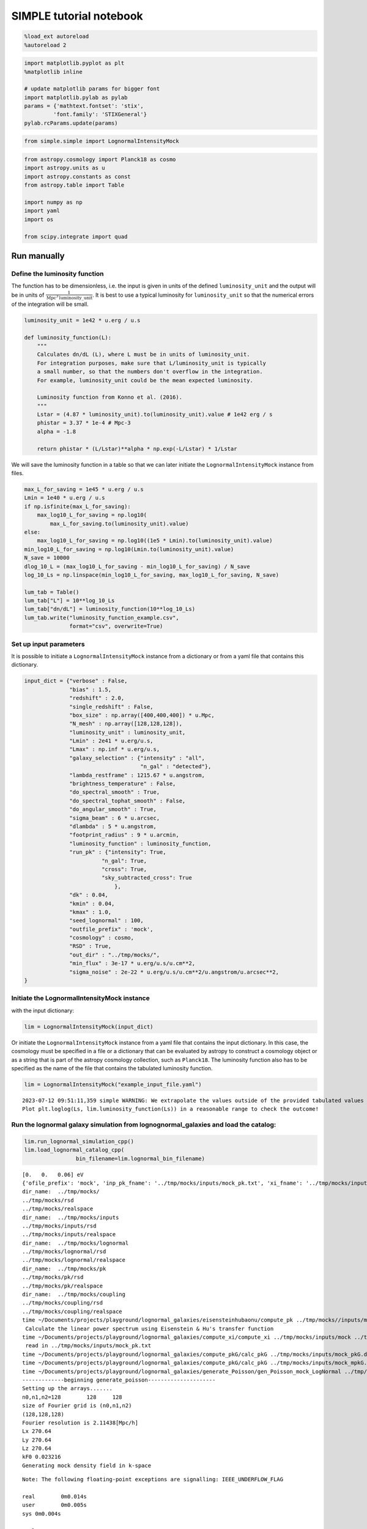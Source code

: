 SIMPLE tutorial notebook
========================

.. code:: ipython3

    %load_ext autoreload
    %autoreload 2

.. code:: ipython3

    import matplotlib.pyplot as plt
    %matplotlib inline
    
    # update matplotlib params for bigger font
    import matplotlib.pylab as pylab
    params = {'mathtext.fontset': 'stix',
             'font.family': 'STIXGeneral'}
    pylab.rcParams.update(params)

.. code:: ipython3

    from simple.simple import LognormalIntensityMock

.. code:: ipython3

    from astropy.cosmology import Planck18 as cosmo
    import astropy.units as u
    import astropy.constants as const
    from astropy.table import Table
    
    import numpy as np
    import yaml
    import os
    
    from scipy.integrate import quad

Run manually
------------

Define the luminosity function
~~~~~~~~~~~~~~~~~~~~~~~~~~~~~~

The function has to be dimensionless, i.e. the input is given in units
of the defined ``luminosity_unit`` and the output will be in units of
:math:`\frac{1}{\mathrm{Mpc}^3\mathrm{luminosity\_unit}}`. It is best to
use a typical luminosity for ``luminosity_unit`` so that the numerical
errors of the integration will be small.

.. code:: ipython3

    luminosity_unit = 1e42 * u.erg / u.s
    
    def luminosity_function(L):
        """
        Calculates dn/dL (L), where L must be in units of luminosity_unit.
        For integration purposes, make sure that L/luminosity_unit is typically
        a small number, so that the numbers don't overflow in the integration.
        For example, luminosity_unit could be the mean expected luminosity.
    
        Luminosity function from Konno et al. (2016).
        """
        Lstar = (4.87 * luminosity_unit).to(luminosity_unit).value # 1e42 erg / s
        phistar = 3.37 * 1e-4 # Mpc-3
        alpha = -1.8
    
        return phistar * (L/Lstar)**alpha * np.exp(-L/Lstar) * 1/Lstar


We will save the luminosity function in a table so that we can later
initiate the ``LognormalIntensityMock`` instance from files.

.. code:: ipython3

    max_L_for_saving = 1e45 * u.erg / u.s
    Lmin = 1e40 * u.erg / u.s
    if np.isfinite(max_L_for_saving):
        max_log10_L_for_saving = np.log10(
            max_L_for_saving.to(luminosity_unit).value)
    else:
        max_log10_L_for_saving = np.log10((1e5 * Lmin).to(luminosity_unit).value)
    min_log10_L_for_saving = np.log10(Lmin.to(luminosity_unit).value)
    N_save = 10000
    dlog_10_L = (max_log10_L_for_saving - min_log10_L_for_saving) / N_save
    log_10_Ls = np.linspace(min_log10_L_for_saving, max_log10_L_for_saving, N_save)
    
    lum_tab = Table()
    lum_tab["L"] = 10**log_10_Ls
    lum_tab["dn/dL"] = luminosity_function(10**log_10_Ls)
    lum_tab.write("luminosity_function_example.csv",
                  format="csv", overwrite=True)

Set up input parameters
~~~~~~~~~~~~~~~~~~~~~~~

It is possible to initiate a ``LognormalIntensityMock`` instance from a
dictionary or from a yaml file that contains this dictionary.

.. code:: ipython3

    input_dict = {"verbose" : False,
                  "bias" : 1.5,
                  "redshift" : 2.0,
                  "single_redshift" : False,
                  "box_size" : np.array([400,400,400]) * u.Mpc,
                  "N_mesh" : np.array([128,128,128]),
                  "luminosity_unit" : luminosity_unit,
                  "Lmin" : 2e41 * u.erg/u.s,
                  "Lmax" : np.inf * u.erg/u.s,
                  "galaxy_selection" : {"intensity" : "all",
                                        "n_gal" : "detected"},
                  "lambda_restframe" : 1215.67 * u.angstrom,
                  "brightness_temperature" : False,
                  "do_spectral_smooth" : True,
                  "do_spectral_tophat_smooth" : False,
                  "do_angular_smooth" : True,
                  "sigma_beam" : 6 * u.arcsec,
                  "dlambda" : 5 * u.angstrom,
                  "footprint_radius" : 9 * u.arcmin,
                  "luminosity_function" : luminosity_function,
                  "run_pk" : {"intensity": True,
                            "n_gal": True,
                            "cross": True,
                            "sky_subtracted_cross": True
                                },
                  "dk" : 0.04,
                  "kmin" : 0.04,
                  "kmax" : 1.0,
                  "seed_lognormal" : 100,
                  "outfile_prefix" : 'mock',
                  "cosmology" : cosmo,
                  "RSD" : True,
                  "out_dir" : "../tmp/mocks/",
                  "min_flux" : 3e-17 * u.erg/u.s/u.cm**2,
                  "sigma_noise" : 2e-22 * u.erg/u.s/u.cm**2/u.angstrom/u.arcsec**2,
    }

Initiate the LognormalIntensityMock instance
~~~~~~~~~~~~~~~~~~~~~~~~~~~~~~~~~~~~~~~~~~~~

with the input dictionary:

.. code:: ipython3

    lim = LognormalIntensityMock(input_dict)

Or initiate the ``LognormalIntensityMock`` instance from a yaml file
that contains the input dictionary. In this case, the cosmology must be
specified in a file or a dictionary that can be evaluated by astropy to
construct a cosmology object or as a string that is part of the astropy
cosmology collection, such as ``Planck18``. The luminosity function also
has to be specified as the name of the file that contains the tabulated
luminosity function.

.. code:: ipython3

    lim = LognormalIntensityMock("example_input_file.yaml")


.. parsed-literal::

    2023-07-12 09:51:11,359 simple WARNING: We extrapolate the values outside of the provided tabulated values of L. 
    Plot plt.loglog(Ls, lim.luminosity_function(Ls)) in a reasonable range to check the outcome!


Run the lognormal galaxy simulation from lognognormal_galaxies and load the catalog:
~~~~~~~~~~~~~~~~~~~~~~~~~~~~~~~~~~~~~~~~~~~~~~~~~~~~~~~~~~~~~~~~~~~~~~~~~~~~~~~~~~~~

.. code:: ipython3

    lim.run_lognormal_simulation_cpp()
    lim.load_lognormal_catalog_cpp(
                    bin_filename=lim.lognormal_bin_filename)


.. parsed-literal::

    [0.   0.   0.06] eV
    {'ofile_prefix': 'mock', 'inp_pk_fname': '../tmp/mocks/inputs/mock_pk.txt', 'xi_fname': '../tmp/mocks/inputs/mock_Rh_xi.txt', 'pkg_fname': '../tmp/mocks/inputs/mock_pkG.dat', 'mpkg_fname': '../tmp/mocks/inputs/mock_mpkG.dat', 'cpkg_fname': '../tmp/mocks/inputs/mock_mpkG.dat', 'f_fname': '../tmp/mocks/inputs/mock_fnu.txt', 'z': 2.0, 'mnu': 0.06, 'oc0h2': 0.11934063901639999, 'ob0h2': 0.0224178568132, 'ns': 0.9645, 'lnAs': 3.094, 'h0': <Quantity 0.6766>, 'w': -1.0, 'run': 0.0, 'bias': 1.5, 'bias_mpkG': 1.0, 'bias_cpkG': 1.35, 'Nrealization': 1, 'Ngalaxies': 279657, 'Lx': 270.64000000000004, 'Ly': 270.64000000000004, 'Lz': 270.64000000000004, 'rmax': 10000.0, 'seed': 100, 'Pnmax': 128, 'losy': 0.0, 'losz': 0.0, 'kbin': 0.01, 'kmax': 0.0, 'lmax': 4, 'gen_inputs': True, 'run_lognormal': True, 'calc_pk': False, 'calc_cpk': False, 'use_cpkG': 0, 'output_matter': 0, 'output_gal': 1, 'calc_mode_pk': 0, 'out_dir': '../tmp/mocks/', 'halofname_prefix': '', 'imul_fname': '', 'num_para': 1, 'om0h2': 0.14175849582959998, 'om0': 0.30966, 'ob0': 0.04897, 'ode0': 0.6888463055445441, 'losx': 1.0, 'As': 2.2065162338947054e-09, 'aH': 100.27554429639554}
    dir_name:  ../tmp/mocks/
    ../tmp/mocks/rsd
    ../tmp/mocks/realspace
    dir_name:  ../tmp/mocks/inputs
    ../tmp/mocks/inputs/rsd
    ../tmp/mocks/inputs/realspace
    dir_name:  ../tmp/mocks/lognormal
    ../tmp/mocks/lognormal/rsd
    ../tmp/mocks/lognormal/realspace
    dir_name:  ../tmp/mocks/pk
    ../tmp/mocks/pk/rsd
    ../tmp/mocks/pk/realspace
    dir_name:  ../tmp/mocks/coupling
    ../tmp/mocks/coupling/rsd
    ../tmp/mocks/coupling/realspace
    time ~/Documents/projects/playground/lognormal_galaxies/eisensteinhubaonu/compute_pk ../tmp/mocks//inputs/mock 0.30966 0.6888463055445441 0.04897 0.6766 -1.0 0.9645 0.0 2.2065162338947054e-09 0.06 2.0
     Calculate the linear power spectrum using Eisenstein & Hu's transfer function
    time ~/Documents/projects/playground/lognormal_galaxies/compute_xi/compute_xi ../tmp/mocks/inputs/mock ../tmp/mocks/inputs/mock_pk.txt 1037
     read in ../tmp/mocks/inputs/mock_pk.txt
    time ~/Documents/projects/playground/lognormal_galaxies/compute_pkG/calc_pkG ../tmp/mocks/inputs/mock_pkG.dat ../tmp/mocks/inputs/mock_Rh_xi.txt 2 1.5 10000.0
    time ~/Documents/projects/playground/lognormal_galaxies/compute_pkG/calc_pkG ../tmp/mocks/inputs/mock_mpkG.dat ../tmp/mocks/inputs/mock_Rh_xi.txt 2 1.0 10000.0
    time ~/Documents/projects/playground/lognormal_galaxies/generate_Poisson/gen_Poisson_mock_LogNormal ../tmp/mocks/inputs/mock_pkG.dat ../tmp/mocks/inputs/mock_mpkG.dat 0 ../tmp/mocks/inputs/mock_mpkG.dat 270.64000000000004 270.64000000000004 270.64000000000004 128 279657 100.27554429639554 ../tmp/mocks/inputs/mock_fnu.txt 1.5 19094 60232 59629 ../tmp/mocks//lognormal/mock_lognormal_rlz0.bin ../tmp/mocks//lognormal/mock_density_lognormal_rlz0.bin 0 1
    -------------beginning generate_poisson---------------------
    Setting up the arrays.......
    n0,n1,n2=128	128	128
    size of Fourier grid is (n0,n1,n2)
    (128,128,128)
    Fourier resolution is 2.11438[Mpc/h]
    Lx 270.64
    Ly 270.64
    Lz 270.64
    kF0 0.023216
    Generating mock density field in k-space


.. parsed-literal::

    Note: The following floating-point exceptions are signalling: IEEE_UNDERFLOW_FLAG
    
    real	0m0.014s
    user	0m0.005s
    sys	0m0.004s
    
    real	0m0.033s
    user	0m0.026s
    sys	0m0.003s
    
    real	0m0.021s
    user	0m0.015s
    sys	0m0.004s
    
    real	0m0.022s
    user	0m0.015s
    sys	0m0.004s


.. parsed-literal::

    Finished generating mock density field.
    Doing FFT for density field.
    Done FFT for density field.
    Average of Log-normal density field  :-3.05271e-09
    Variance of Log-normal density field :1568.33
    Average of Log-normal density field  :-1.45565e-15
    Variance of Log-normal density field :1.08298
    Average of matter Log-normal density field :-4.62067e-10
    Variance of matter Log-normal density field :1197.7
    Average of matter Log-normal density field :-2.20331e-16
    Variance of matter Log-normal density field :0.82705
    density maximum = 153.52
    density minimum = -0.997805
    Average of density field: 0.00100348
    Variance of density field: 2.26557
    Doing FFT for the density field.
    Calculating velocity field in Fourier space...
    Doing FFT for the vx field.
    Doing FFT for the vy field.
    Doing FFT for the vz field.
    Initializing random generater..
    checkpoint 1
    Ngalaxies 279657
    checkpoint 2
    checkpoint 3
    checkpoint 4
    final_array_length 3355884
    checkpoint 5: allocated array.
    Generating Poisson particles...........
    ngalbar: 0.133351
    checkpoint 6: starting nested for loops.
    Total number of 279646 galaxies are generated!
    min[vx] = -1681.87	max[vx] = 1623.85
    avg[vx] = -0.427648	var[vx] = 51906.9
    min[vy] = -1658.54	max[vy] = 1473.81
    avg[vy] = 0.407441	var[vy] = 46194.3
    min[vz] = -1979.67	max[vz] = 1422.05
    avg[vz] = 0.207766	var[vz] = 57476.9
    Final nPoisson: 279646
    skip: calculate Pk
    Saving to ../tmp/mocks/lognormal/mock_lognormal_rlz0.h5
    Memory usage:  0.21370703125  GB.
    Edges of the galaxy coordinates:
    0.0001535299 270.63992
    0.0003810551 270.63953
    0.00022548073 270.6387
    Overwriting Position in ../tmp/mocks/lognormal/mock_lognormal_rlz0.h5.
    Overwriting Velocity in ../tmp/mocks/lognormal/mock_lognormal_rlz0.h5.
    Overwriting L_box in ../tmp/mocks/lognormal/mock_lognormal_rlz0.h5.
    Overwriting N_gal in ../tmp/mocks/lognormal/mock_lognormal_rlz0.h5.
    Saved to ../tmp/mocks/lognormal/mock_lognormal_rlz0.h5


.. parsed-literal::

    
    real	0m0.197s
    user	0m0.241s
    sys	0m0.021s


Assign the redshift
~~~~~~~~~~~~~~~~~~~

…along the LOS axis (0): ``lim.assign_redshift_along_axis()``.

If you want to assign a single redshift to the entire box, run
``lim.assign_single_redshift()``

.. code:: ipython3

    lim.assign_redshift_along_axis()

Assign a luminosity to each galaxy following the luminosity function
~~~~~~~~~~~~~~~~~~~~~~~~~~~~~~~~~~~~~~~~~~~~~~~~~~~~~~~~~~~~~~~~~~~~

.. code:: ipython3

    lim.assign_luminosity()

convert the luminosity to the flux
~~~~~~~~~~~~~~~~~~~~~~~~~~~~~~~~~~

.. code:: ipython3

    lim.assign_flux()

Apply selection function to see which galaxies are detected
~~~~~~~~~~~~~~~~~~~~~~~~~~~~~~~~~~~~~~~~~~~~~~~~~~~~~~~~~~~

.. code:: ipython3

    lim.apply_selection_function()

Check if the luminosity function is reproduced:

.. code:: ipython3

    plt.figure(figsize=(4,3))
    Ls = np.logspace(np.log10(lim.Lmin.to(luminosity_unit).value),
                     np.log10(np.nanmin([lim.Lmax.to(luminosity_unit).value, 1e6 * lim.Lmin.to(luminosity_unit).value])), 100)
    n_bar_gal = quad(lim.luminosity_function, lim.Lmin.to(luminosity_unit).value, lim.Lmax.to(luminosity_unit).value)[0]
    plt.plot(Ls, lim.luminosity_function(Ls) / n_bar_gal, label='expected', linewidth=4, alpha=0.8)
    hist, bin_edges = np.histogram(lim.cat['luminosity'].to(luminosity_unit).value, bins=Ls, density=True)
    hist_det, bin_edges = np.histogram(lim.cat['luminosity'][lim.cat['detected']].to(luminosity_unit).value, bins=Ls, density=True)
    hist_undet, bin_edges = np.histogram(lim.cat['luminosity'][~lim.cat['detected']].to(luminosity_unit).value, bins=Ls, density=True)
    plt.plot((Ls[:-1] + 0.5 * np.diff(Ls)), hist, label='all')
    plt.plot(Ls[:-1] + 0.5 * np.diff(Ls), hist_det * (lim.N_gal_detected / lim.N_gal), label='detected')
    plt.plot(Ls[:-1] + 0.5 * np.diff(Ls), hist_undet * (1-lim.N_gal_detected / lim.N_gal), label='undetected')
    
    plt.axvline((lim.min_flux*(4*np.pi*lim.astropy_cosmo.luminosity_distance(lim.redshift+lim.delta_redshift)**2)).to(luminosity_unit).value,
                  linestyle=':', color='gray')
    plt.axvline((lim.min_flux*(4*np.pi*lim.astropy_cosmo.luminosity_distance(lim.redshift-lim.delta_redshift)**2)).to(luminosity_unit).value,
                linestyle=':', color='gray', label='flux limit at zmin & zmax')
    plt.yscale("log")
    plt.xscale("log")
    plt.legend();



.. image:: output_27_0.png


make sure that the selection function is working

.. code:: ipython3

    print("input min_flux: {:e}\nmin flux of the detected galaxies: {:e}".format(lim.min_flux, np.min(lim.cat['flux'][lim.cat['detected']])))
    print("Any galaxies that are below the detection limit? {}.".format(np.min(lim.cat['flux'][lim.cat['detected']]) < lim.min_flux))


.. parsed-literal::

    input min_flux: 3.000000e-17 erg / (cm2 s)
    min flux of the detected galaxies: 3.000023e-17 erg / (cm2 s)
    Any galaxies that are below the detection limit? False.


Paint the intensity mesh
~~~~~~~~~~~~~~~~~~~~~~~~

using the redshift-space positions.

If you want to work in real space, exchange ``RSD_Position`` with
``Position``.

.. code:: ipython3

    intensity_mesh = lim.paint_intensity_mesh(position="RSD_Position");


.. parsed-literal::

    Mesh assignment: finished 1/279646.
    Mesh assignment: finished 100001/279646.
    Mesh assignment: finished 200001/279646.
    2023-07-12 09:51:17,069 simple WARNING: The smoothing length along or perpendicular to the LOS is smaller than the voxel size! You should consider using a larger smoothing length.


Plot the average intensity along the 3 different axes to visualize the
smoothing:

.. code:: ipython3

    fig = plt.figure(figsize=(10,3))
    
    ax1 = fig.add_subplot(131)
    ax1.imshow(np.mean(lim.intensity_mesh.value, axis=0), 
               extent=[0,lim.box_size[1].value, 0, lim.box_size[2].value],
               origin='lower')
    ax1.set_xlabel("X [Mpc/h]")
    ax1.set_ylabel("Y [Mpc/h]")
    
    ax2 = fig.add_subplot(132)
    ax2.imshow(np.mean(lim.intensity_mesh.value, axis=1), 
               extent=[0,lim.box_size[1].value, 0, lim.box_size[2].value],
               origin='lower')
    ax2.set_xlabel("X [Mpc]")
    ax2.set_ylabel("LOS distance [Mpc/h]", labelpad=-3)
    ax2.set_title("Intensity mesh")
    
    ax3 = fig.add_subplot(133)
    ax3.imshow(np.mean(lim.intensity_mesh.value, axis=2), 
               extent=[0,lim.box_size[1].value, 0, lim.box_size[2].value],
               origin='lower')
    ax3.set_xlabel("Y [Mpc/h]")
    ax3.set_ylabel("LOS distance [Mpc/h]", labelpad=-3);




.. image:: output_33_0.png


Get the intensity noise cube
~~~~~~~~~~~~~~~~~~~~~~~~~~~~

.. code:: ipython3

    lim.get_intensity_noise_cube()
    plt.figure(figsize=(3,3))
    plt.imshow(np.mean(lim.noise_mesh.value, axis=1), 
               extent=[0,lim.box_size[1].value, 0, lim.box_size[2].value],
               origin='lower')
    plt.xlabel("X [Mpc]")
    plt.ylabel("LOS distance [Mpc/h]", labelpad=-3)
    plt.title("Noise mesh");



.. image:: output_35_0.png


Plot the VID
~~~~~~~~~~~~

Warning: numerical errors of the smoothing through FFT can cause some
negative intensity values. This is especially true when the smoothing
length is not much larger than the voxel size.

.. code:: ipython3

    if lim.brightness_temperature:
        intensity_unit = u.uK / u.sr
        intensity_unit_str = r'$\mu$K'
    else:
        try:
            lim.dnu
            intensity_unit = u.erg/u.s/u.cm**2/u.arcsec**2/u.Hz
            intensity_unit_str = r'$\mathrm{erg\, s^{-1}\, cm^{-2}\, arcsec}^{-2}\, \AA^{-1}$'
        except:
            intensity_unit = u.erg/u.s/u.cm**2/u.arcsec**2/u.angstrom
            intensity_unit_str = r'$\mathrm{erg\, s^{-1}\, cm^{-2}\, arcsec}^{-2}\, \AA^{-1}$'

.. code:: ipython3

    log_I_bins = (np.linspace(0, 3, 100) * lim.mean_intensity).to(intensity_unit).value
    vid, bin_edges = np.histogram(lim.intensity_mesh.to(intensity_unit).value, bins=log_I_bins, density=True)
    vid_noise, bin_edges = np.histogram(lim.noise_mesh.to(intensity_unit).value, bins=log_I_bins, density=True)
    vid_added, bin_edges = np.histogram((lim.intensity_mesh + lim.noise_mesh.to(lim.mean_intensity)).to(intensity_unit).value, bins=log_I_bins, density=True)

.. code:: ipython3

    plt.figure(figsize=(4,3))
    plt.plot(log_I_bins[:-1], vid, label='signal')
    plt.plot(log_I_bins[:-1], vid_noise, label='noise')
    plt.plot(log_I_bins[:-1], vid_added, label='signal + noise')
    
    plt.yscale('log')
    plt.xlabel(r'$I$ [{}]'.format(intensity_unit_str), fontsize=14)
    plt.ylabel(r'$\mathcal{P}(I)$ [intensity unit$^{-1}$]', fontsize=14)
    plt.grid()
    plt.legend(fontsize=14)
    plt.ylim(1e20, 8e21);



.. image:: output_39_0.png


Generate the galaxy number density mesh:
~~~~~~~~~~~~~~~~~~~~~~~~~~~~~~~~~~~~~~~~

.. code:: ipython3

    lim.paint_galaxy_mesh(position="RSD_Position")
    
    fig = plt.figure(figsize=(10,3))
    ax1 = fig.add_subplot(131)
    ax1.imshow(np.mean(lim.n_gal_mesh.value, axis=0), 
               extent=[0,lim.box_size[1].value, 0, lim.box_size[2].value],
               origin='lower')
    ax1.set_xlabel("X [Mpc/h]")
    ax1.set_ylabel("Y [Mpc/h]")
    
    ax2 = fig.add_subplot(132)
    ax2.imshow(np.mean(lim.n_gal_mesh.value, axis=1), 
               extent=[0,lim.box_size[1].value, 0, lim.box_size[2].value],
               origin='lower')
    ax2.set_xlabel("X [Mpc]")
    ax2.set_ylabel("LOS distance [Mpc/h]", labelpad=-3)
    ax2.set_title("Galaxy number density mesh")
    
    ax3 = fig.add_subplot(133)
    ax3.imshow(np.mean(lim.n_gal_mesh.value, axis=2), 
               extent=[0,lim.box_size[1].value, 0, lim.box_size[2].value],
               origin='lower')
    ax3.set_xlabel("Y [Mpc/h]")
    ax3.set_ylabel("LOS distance [Mpc/h]", labelpad=-3);


.. parsed-literal::

    Mesh assignment: finished 1/55897.



.. image:: output_41_1.png


Save the LognormalIntensityMock instance and catalog to files:
~~~~~~~~~~~~~~~~~~~~~~~~~~~~~~~~~~~~~~~~~~~~~~~~~~~~~~~~~~~~~~

.. code:: ipython3

    filename = os.path.join(
                    lim.out_dir,
                    "lognormal",
                    "rsd",
                    lim.outfile_prefix + "_lim_instance.h5",
                )
    catalog_filename = os.path.join(
        lim.out_dir, "lognormal", lim.outfile_prefix + "_lognormal_rlz0.h5"
    )
    lim.save_to_file(filename=filename,
                                  catalog_filename=catalog_filename)

Initiate a LognormalIntensityMock instance from a file:
~~~~~~~~~~~~~~~~~~~~~~~~~~~~~~~~~~~~~~~~~~~~~~~~~~~~~~~

.. code:: ipython3

    lim = LognormalIntensityMock.from_file(filename = filename, catalog_filename = catalog_filename)


.. parsed-literal::

    2023-07-12 09:51:19,673 simple WARNING: We extrapolate the values outside of the provided tabulated values of L.
    Plot plt.loglog(Ls, lim.luminosity_function(Ls)) in a reasonable range to check the outcome!


Calculate the power spectrum multipoles:
~~~~~~~~~~~~~~~~~~~~~~~~~~~~~~~~~~~~~~~~

THe units :math:`u_A` are :math:`u_\mathrm{g} = 1` and
:math:`u_I = \langle I \rangle`.

.. code:: ipython3

    monopoles = {}
    mean_ks = {}
    quadrupoles = {}
    
    for tracer in ["intensity", "n_gal", "cross", "sky_subtracted_intensity", "sky_subtracted_cross"]:
        mean_ks[tracer], monopoles[tracer], quadrupoles[tracer] = lim.Pk_multipoles(tracer=tracer, save=True)


.. parsed-literal::

    /Users/maja/Documents/projects/intensity-mapping/simple/simple/tools_python.py:345: RuntimeWarning: invalid value encountered in true_divide
      return np.where(x != 0, j1(x) / x, 0.5)


.. code:: ipython3

    fig = plt.figure(figsize=(9,3))
    ax1 = fig.add_subplot(121)
    for tracer in ["intensity", "n_gal", "cross", "sky_subtracted_intensity", "sky_subtracted_cross"]:
        ax1.plot(mean_ks[tracer], monopoles[tracer], label=tracer)
    
    ax2 = fig.add_subplot(122)
    for tracer in ["intensity", "n_gal", "cross", "sky_subtracted_intensity", "sky_subtracted_cross"]:
        ax2.plot(mean_ks[tracer], mean_ks[tracer]**2 * quadrupoles[tracer], label=tracer)
    
    ax1.set_yscale("log")
    ax1.set_xscale("log")
    ax1.legend()
    ax1.grid()
    ax1.set_xlabel(r"k [$h$/Mpc]")
    ax1.set_ylabel(r"$P_0^{AB}$ [Mpc$^3$ $h^{-1}u_A u_B$]")
    
    ax2.set_xscale("log")
    ax2.legend()
    ax2.grid()
    ax2.set_xlabel(r"k [$h$/Mpc]")
    ax2.set_ylabel(r"$k^2 P_2^{AB}$ [Mpc$^3$ $h^{-1}u_A u_B$]", labelpad=-2);



.. image:: output_48_0.png


For the power spectrum, we need to calculate the mean intensity per
redshift and the mean galaxy number density per redshift. We can check
that it is working by calling
``lim.mean_intensity_per_redshift(lim.redshift_mesh_axis, tracer='intensity')``
or
``lim.mean_intensity_per_redshift(lim.redshift_mesh_axis, tracer='n_gal')``

.. code:: ipython3

    plt.figure(figsize=(4,3))
    plt.plot(lim.redshift_mesh_axis, lim.mean_intensity_per_redshift_mesh.to(lim.mean_intensity)[:,0,0], label='expected')
    plt.plot(lim.redshift_mesh_axis, np.mean(lim.intensity_mesh, axis=(1,2)).to(lim.mean_intensity), label='mock')
    plt.xlabel(r"$z$")
    plt.ylabel(r"$\langle I(z)\rangle$")
    plt.legend()
    
    plt.figure(figsize=(4,3))
    plt.plot(lim.redshift_mesh_axis, lim.mean_ngal_per_redshift_mesh.to(u.Mpc**-3)[:,0,0], label='expected')
    plt.plot(lim.redshift_mesh_axis, np.mean(lim.n_gal_mesh, axis=(1,2)).to(u.Mpc**-3), label='mock')
    plt.xlabel(r"$z$")
    plt.ylabel(r"$\langle I(z)\rangle$")
    plt.legend();



.. image:: output_50_0.png



.. image:: output_50_1.png


Run everything in one step
--------------------------

You can also do everything in one step if the input dictionary is
complete:

.. code:: ipython3

    lim.run()


.. parsed-literal::

    [0.   0.   0.06] eV
    {'ofile_prefix': 'mock', 'inp_pk_fname': '../tmp/mocks/inputs/mock_pk.txt', 'xi_fname': '../tmp/mocks/inputs/mock_Rh_xi.txt', 'pkg_fname': '../tmp/mocks/inputs/mock_pkG.dat', 'mpkg_fname': '../tmp/mocks/inputs/mock_mpkG.dat', 'cpkg_fname': '../tmp/mocks/inputs/mock_mpkG.dat', 'f_fname': '../tmp/mocks/inputs/mock_fnu.txt', 'z': 2.0, 'mnu': 0.06, 'oc0h2': 0.11934063901639999, 'ob0h2': 0.0224178568132, 'ns': 0.9645, 'lnAs': 3.094, 'h0': <Quantity 0.6766>, 'w': -1.0, 'run': 0.0, 'bias': 1.5, 'bias_mpkG': 1.0, 'bias_cpkG': 1.35, 'Nrealization': 1, 'Ngalaxies': 279657, 'Lx': 270.6403431715201, 'Ly': 270.6403431715201, 'Lz': 270.6403431715201, 'rmax': 10000.0, 'seed': 100, 'Pnmax': 128, 'losy': 0.0, 'losz': 0.0, 'kbin': 0.01, 'kmax': 0.0, 'lmax': 4, 'gen_inputs': True, 'run_lognormal': True, 'calc_pk': False, 'calc_cpk': False, 'use_cpkG': 0, 'output_matter': 0, 'output_gal': 1, 'calc_mode_pk': 0, 'out_dir': '../tmp/mocks/', 'halofname_prefix': '', 'imul_fname': '', 'num_para': 1, 'om0h2': 0.14175849582959998, 'om0': 0.30966, 'ob0': 0.04897, 'ode0': 0.6888463055445441, 'losx': 1.0, 'As': 2.2065162338947054e-09, 'aH': 100.27554429639554}
    dir_name:  ../tmp/mocks/
    ../tmp/mocks/rsd
    ../tmp/mocks/realspace
    dir_name:  ../tmp/mocks/inputs
    ../tmp/mocks/inputs/rsd
    ../tmp/mocks/inputs/realspace
    dir_name:  ../tmp/mocks/lognormal
    ../tmp/mocks/lognormal/rsd
    ../tmp/mocks/lognormal/realspace
    dir_name:  ../tmp/mocks/pk
    ../tmp/mocks/pk/rsd
    ../tmp/mocks/pk/realspace
    dir_name:  ../tmp/mocks/coupling
    ../tmp/mocks/coupling/rsd
    ../tmp/mocks/coupling/realspace
    time ~/Documents/projects/playground/lognormal_galaxies/eisensteinhubaonu/compute_pk ../tmp/mocks//inputs/mock 0.30966 0.6888463055445441 0.04897 0.6766 -1.0 0.9645 0.0 2.2065162338947054e-09 0.06 2.0
     Calculate the linear power spectrum using Eisenstein & Hu's transfer function
    time ~/Documents/projects/playground/lognormal_galaxies/compute_xi/compute_xi ../tmp/mocks/inputs/mock ../tmp/mocks/inputs/mock_pk.txt 1037
     read in ../tmp/mocks/inputs/mock_pk.txt
    time ~/Documents/projects/playground/lognormal_galaxies/compute_pkG/calc_pkG ../tmp/mocks/inputs/mock_pkG.dat ../tmp/mocks/inputs/mock_Rh_xi.txt 2 1.5 10000.0
    time ~/Documents/projects/playground/lognormal_galaxies/compute_pkG/calc_pkG ../tmp/mocks/inputs/mock_mpkG.dat ../tmp/mocks/inputs/mock_Rh_xi.txt 2 1.0 10000.0
    time ~/Documents/projects/playground/lognormal_galaxies/generate_Poisson/gen_Poisson_mock_LogNormal ../tmp/mocks/inputs/mock_pkG.dat ../tmp/mocks/inputs/mock_mpkG.dat 0 ../tmp/mocks/inputs/mock_mpkG.dat 270.6403431715201 270.6403431715201 270.6403431715201 128 279657 100.27554429639554 ../tmp/mocks/inputs/mock_fnu.txt 1.5 19094 60232 59629 ../tmp/mocks//lognormal/mock_lognormal_rlz0.bin ../tmp/mocks//lognormal/mock_density_lognormal_rlz0.bin 0 1
    -------------beginning generate_poisson---------------------
    Setting up the arrays.......
    n0,n1,n2=128	128	128
    size of Fourier grid is (n0,n1,n2)
    (128,128,128)
    Fourier resolution is 2.11438[Mpc/h]
    Lx 270.64
    Ly 270.64
    Lz 270.64
    kF0 0.023216
    Generating mock density field in k-space


.. parsed-literal::

    Note: The following floating-point exceptions are signalling: IEEE_UNDERFLOW_FLAG
    
    real	0m0.015s
    user	0m0.005s
    sys	0m0.005s
    
    real	0m0.033s
    user	0m0.027s
    sys	0m0.004s
    
    real	0m0.021s
    user	0m0.015s
    sys	0m0.004s
    
    real	0m0.022s
    user	0m0.015s
    sys	0m0.004s


.. parsed-literal::

    Finished generating mock density field.
    Doing FFT for density field.
    Done FFT for density field.
    Average of Log-normal density field  :-1.74366e-09
    Variance of Log-normal density field :1568.33
    Average of Log-normal density field  :-8.31441e-16
    Variance of Log-normal density field :1.08298
    Average of matter Log-normal density field :7.25929e-11
    Variance of matter Log-normal density field :1197.7
    Average of matter Log-normal density field :3.4615e-17
    Variance of matter Log-normal density field :0.82705
    density maximum = 153.52
    density minimum = -0.997805
    Average of density field: 0.00100348
    Variance of density field: 2.26557
    Doing FFT for the density field.
    Calculating velocity field in Fourier space...
    Doing FFT for the vx field.
    Doing FFT for the vy field.
    Doing FFT for the vz field.
    Initializing random generater..
    checkpoint 1
    Ngalaxies 279657
    checkpoint 2
    checkpoint 3
    checkpoint 4
    final_array_length 3355884
    checkpoint 5: allocated array.
    Generating Poisson particles...........
    ngalbar: 0.133351
    checkpoint 6: starting nested for loops.
    Total number of 279646 galaxies are generated!
    min[vx] = -1681.87	max[vx] = 1623.85
    avg[vx] = -0.427649	var[vx] = 51906.9
    min[vy] = -1658.54	max[vy] = 1473.81
    avg[vy] = 0.407441	var[vy] = 46194.3
    min[vz] = -1979.67	max[vz] = 1422.05
    avg[vz] = 0.207766	var[vz] = 57476.9
    Final nPoisson: 279646
    skip: calculate Pk
    Saving to ../tmp/mocks/lognormal/mock_lognormal_rlz0.h5
    Memory usage:  0.56458984375  GB.
    Edges of the galaxy coordinates:
    0.0001535301 270.64026
    0.0003810556 270.63986
    0.00022548102 270.63904
    Overwriting Position in ../tmp/mocks/lognormal/mock_lognormal_rlz0.h5.
    Overwriting Velocity in ../tmp/mocks/lognormal/mock_lognormal_rlz0.h5.
    Saved to ../tmp/mocks/lognormal/mock_lognormal_rlz0.h5


.. parsed-literal::

    
    real	0m0.197s
    user	0m0.242s
    sys	0m0.024s


.. parsed-literal::

    Mesh assignment: finished 1/279646.
    Mesh assignment: finished 100001/279646.
    Mesh assignment: finished 200001/279646.
    2023-07-12 09:51:23,729 simple WARNING: The smoothing length along or perpendicular to the LOS is smaller than the voxel size! You should consider using a larger smoothing length.
    Mesh assignment: finished 1/55934.

